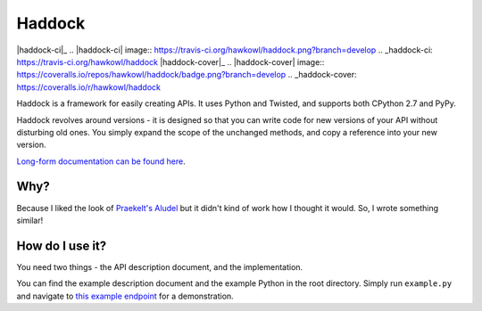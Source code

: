 Haddock
=======

|haddock-ci|_
.. |haddock-ci| image:: https://travis-ci.org/hawkowl/haddock.png?branch=develop
.. _haddock-ci: https://travis-ci.org/hawkowl/haddock
|haddock-cover|_
.. |haddock-cover| image:: https://coveralls.io/repos/hawkowl/haddock/badge.png?branch=develop
.. _haddock-cover: https://coveralls.io/r/hawkowl/haddock

Haddock is a framework for easily creating APIs. It uses Python and Twisted, and supports both CPython 2.7 and PyPy.

Haddock revolves around versions - it is designed so that you can write code for new versions of your API without disturbing old ones. You simply expand the scope of the unchanged methods, and copy a reference into your new version.

`Long-form documentation can be found here <http://haddock.atleastfornow.net>`_.

Why?
----

Because I liked the look of `Praekelt's Aludel <https://github.com/praekelt/aludel>`_ but it didn't kind of work how I thought it would. So, I wrote something similar!

How do I use it?
----------------

You need two things - the API description document, and the implementation.

You can find the example description document and the example Python in the root directory. Simply run ``example.py`` and navigate to `this example endpoint <http://localhost:8094/v1/weather?postcode=61000&unixTimestamp=1>`_ for a demonstration.